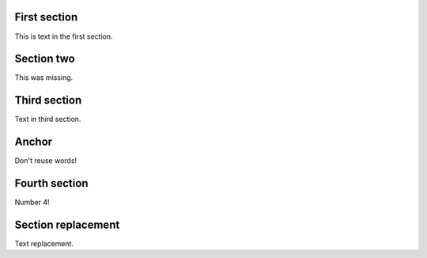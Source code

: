 First section
=============

This is text in the first section.

Section two
===========

This was missing.

Third section
=============

Text in third section.

Anchor
======

Don't reuse words!

Fourth section
==============

Number 4!

Section replacement
===================

Text replacement.
